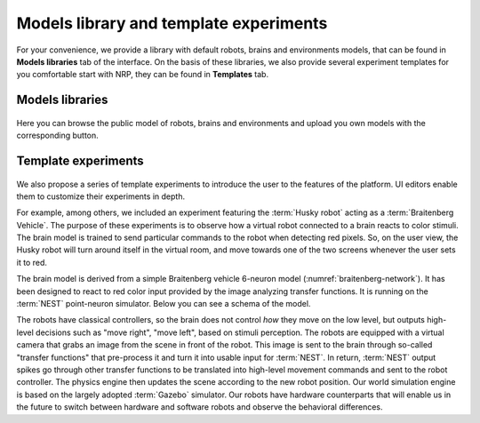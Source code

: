 .. _web-cockpit-library:

Models library and template experiments
=======================================

.. seealso::
    Developers might refer to ``Models`` and ``Experiments`` in :ref:`nrp-repos`

For your convenience, we provide a library with default robots, brains and environments models, that can be found in **Models libraries** tab of the interface. On the basis of these libraries, we also provide several experiment templates for you comfortable start with NRP, they can be found in **Templates** tab.

Models libraries
------------------------------------------

..  figure:: images/models1.png
    :align: center
    :width: 100%

Here you can browse the public model of robots, brains and environments and upload you own models with the corresponding button. 


Template experiments
----------------------------------------------

..  figure:: images/templates1.png
    :align: center
    :width: 100%

We also propose a series of template experiments to introduce the user to the features of the platform. 
UI editors enable them to customize their experiments in depth.

For example, among others, we included an experiment featuring the :term:`Husky robot` acting as a :term:`Braitenberg Vehicle`.
The purpose of these experiments is to observe how a virtual robot connected to a brain reacts to color stimuli.
The brain model is trained to send particular commands to the robot when detecting red pixels.
So, on the user view, the Husky robot will turn around itself in the virtual room, and move towards one of the two screens whenever the user sets it to red.

The brain model is derived from a simple Braitenberg vehicle 6-neuron model (:numref:`braitenberg-network`). It has been designed to react to red color input provided by the image analyzing transfer functions.
It is running on the :term:`NEST` point-neuron simulator. Below you can see a schema of the model.

The robots have classical controllers, so the brain does not control *how* they move on the low level, but outputs high-level decisions such as "move right", "move left", based on stimuli perception.
The robots are equipped with a virtual camera that grabs an image from the scene in front of the robot.
This image is sent to the brain through so-called "transfer functions" that pre-process it and turn it into usable input for :term:`NEST`.
In return, :term:`NEST` output spikes go through other transfer functions to be translated into high-level movement commands and sent to the robot controller. The physics engine then updates the scene according to the new robot position. Our world simulation engine is based on the largely adopted :term:`Gazebo` simulator. Our robots have hardware counterparts that will enable us in the future to switch between hardware and software robots and observe the behavioral differences.

.. seealso::

    :ref:`Manual on cloning templates in UI <web-cockpit-clone>`
    